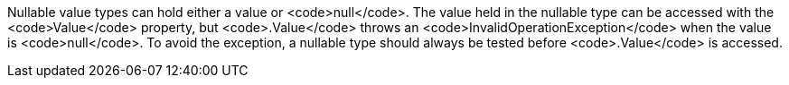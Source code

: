Nullable value types can hold either a value or <code>null</code>. The value held in the nullable type can be accessed with the <code>Value</code> property, but <code>.Value</code> throws an <code>InvalidOperationException</code> when the value is <code>null</code>. To avoid the exception, a nullable type should always be tested before <code>.Value</code> is accessed.
